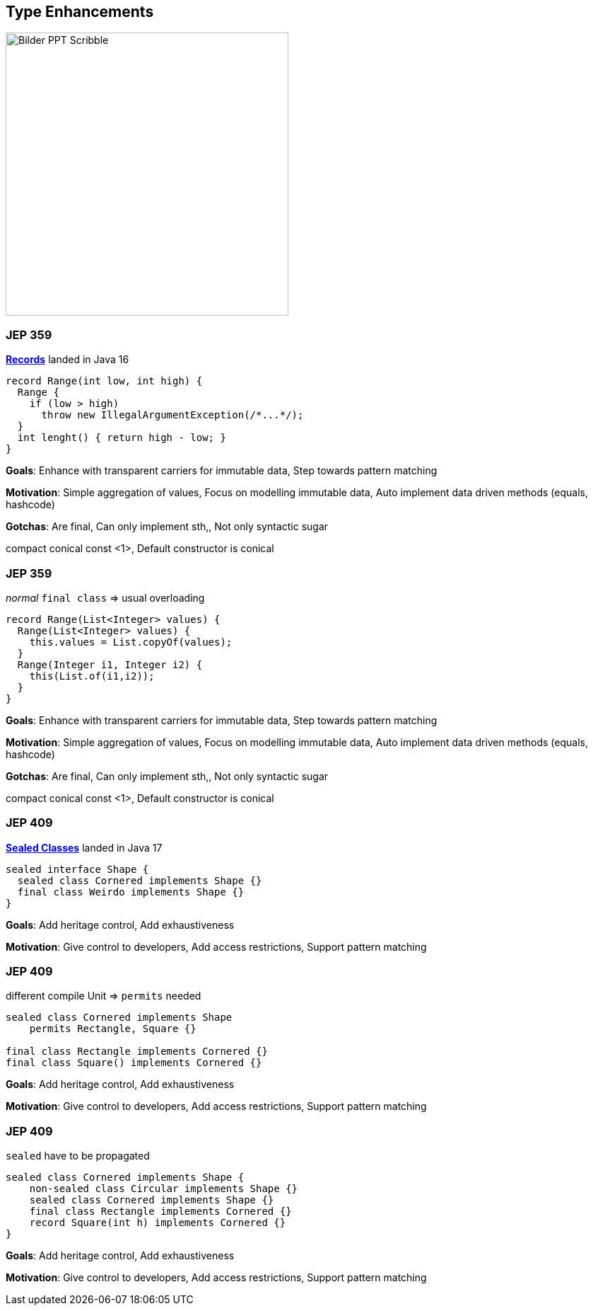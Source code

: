== Type Enhancements

image::../../_shared/images/adesso_Fotos/Bilder_PPT_Scribble.jpg[height=400px]

=== JEP 359

https://openjdk.org/jeps/359[*Records*] landed in Java 16

[source,java]
----
record Range(int low, int high) {
  Range {
    if (low > high)
      throw new IllegalArgumentException(/*...*/);
  }
  int lenght() { return high - low; }
}
----

[.notes]
--
*Goals*: Enhance with transparent carriers for immutable data, Step towards pattern matching

*Motivation*: Simple aggregation of values, Focus on modelling immutable data, Auto implement data driven methods (equals, hashcode)

*Gotchas*: Are final, Can only implement sth,, Not only syntactic sugar

compact conical const <1>, Default constructor is conical
--

=== JEP 359

_normal_ `final class` => usual overloading

[source,java]
----
record Range(List<Integer> values) {
  Range(List<Integer> values) {
    this.values = List.copyOf(values);
  }
  Range(Integer i1, Integer i2) {
    this(List.of(i1,i2));
  }
}
----

[.notes]
--
*Goals*: Enhance with transparent carriers for immutable data, Step towards pattern matching

*Motivation*: Simple aggregation of values, Focus on modelling immutable data, Auto implement data driven methods (equals, hashcode)

*Gotchas*: Are final, Can only implement sth,, Not only syntactic sugar

compact conical const <1>, Default constructor is conical
--

=== JEP 409

https://openjdk.org/jeps/409[*Sealed Classes*] landed in Java 17

[source,java]
----
sealed interface Shape {
  sealed class Cornered implements Shape {}
  final class Weirdo implements Shape {}
}
----

[.notes]
--
*Goals*: Add heritage control, Add exhaustiveness

*Motivation*: Give control to developers, Add access restrictions, Support pattern matching
--

=== JEP 409

different compile Unit => `permits` needed

[source,java]
----
sealed class Cornered implements Shape
    permits Rectangle, Square {}

final class Rectangle implements Cornered {}
final class Square() implements Cornered {}
----

[.notes]
--
*Goals*: Add heritage control, Add exhaustiveness

*Motivation*: Give control to developers, Add access restrictions, Support pattern matching
--

=== JEP 409

`sealed` have to be propagated

[source,java]
----
sealed class Cornered implements Shape {
    non-sealed class Circular implements Shape {}
    sealed class Cornered implements Shape {}
    final class Rectangle implements Cornered {}
    record Square(int h) implements Cornered {}
}
----

[.notes]
--
*Goals*: Add heritage control, Add exhaustiveness

*Motivation*: Give control to developers, Add access restrictions, Support pattern matching
--